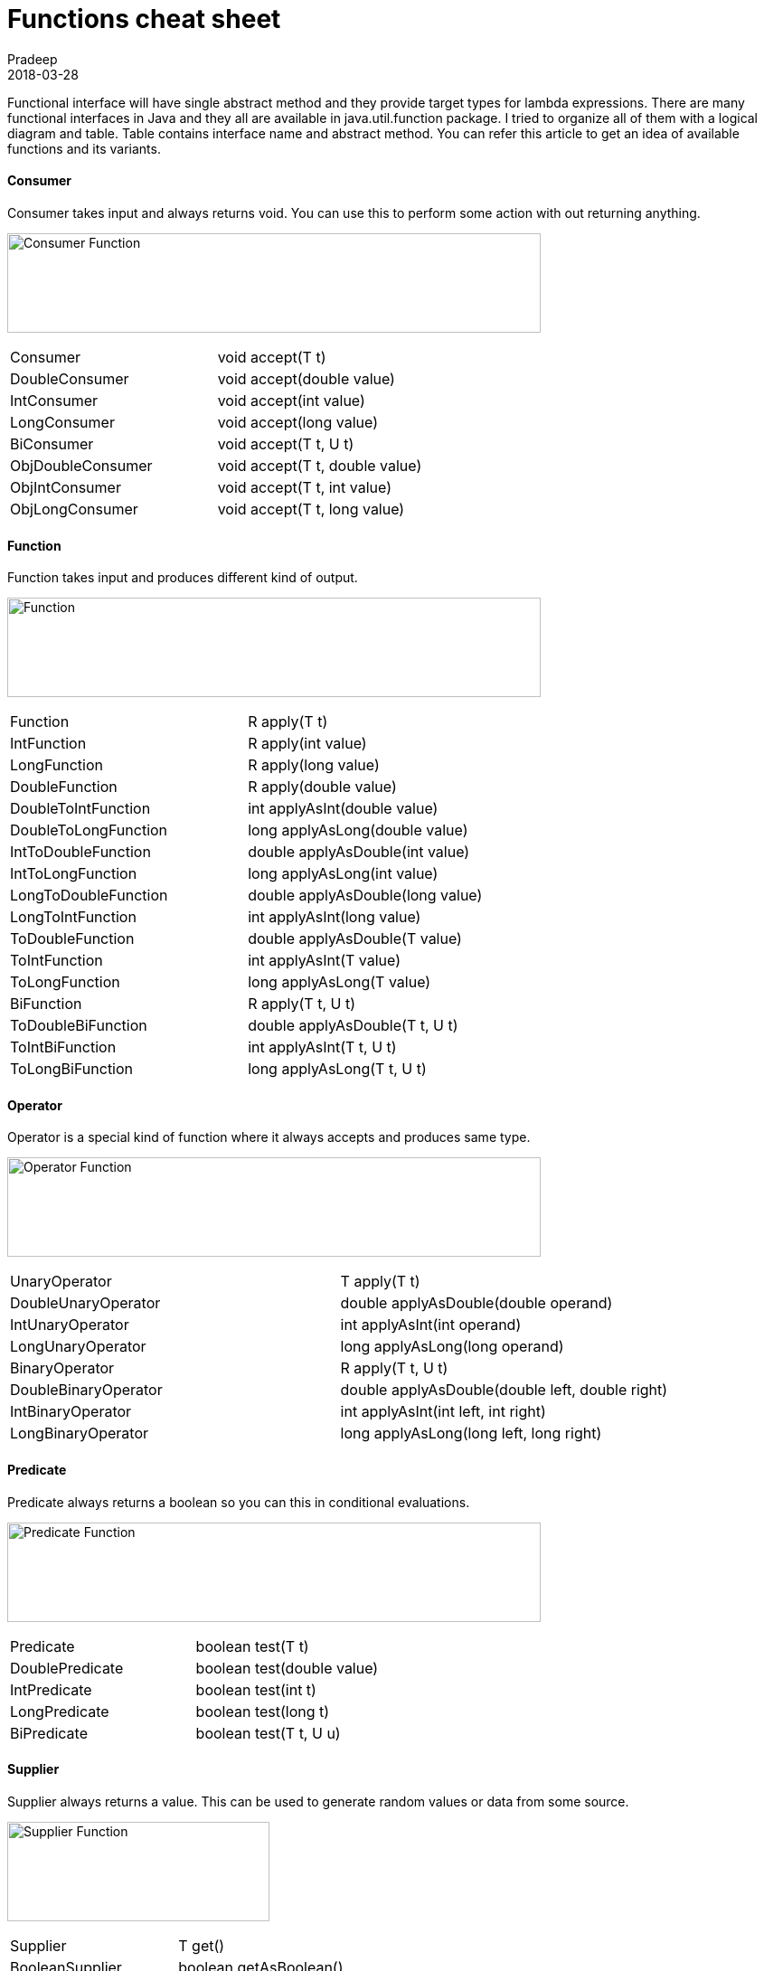 = Functions cheat sheet
Pradeep
2018-03-28
:jbake-type: post
:jbake-status: published
:jbake-tags: functional, java, java10
:jbake-summary: Functional interface will have single abstract method and they provide target types for lambda expressions. There are many functional interfaces in Java and they all are available in java.util.function package. I tried to organize all of them with a logical diagram and table.
:jbake-image: banners/blog-banner-functions-cheat-sheet.png
:idprefix:

Functional interface will have single abstract method and they provide target types for lambda expressions. There are many functional interfaces in Java and they all are available in java.util.function package. I tried to organize all of them with a logical diagram and table. Table contains interface name and abstract method. You can refer this article to get an idea of available functions and its variants.

==== Consumer
Consumer takes input and always returns void. You can use this to perform some action with out returning anything.

[.text-center]
image:img/posts/consumer-function.png[Consumer Function,590,110]

|=======================
|Consumer	 |void accept(T t)
|DoubleConsumer	 |void accept(double value)
|IntConsumer	 |void accept(int value)
|LongConsumer	 |void accept(long value)
|BiConsumer	 |void accept(T t, U t)
|ObjDoubleConsumer	 |void accept(T t, double value)
|ObjIntConsumer	 |void accept(T t, int value)
|ObjLongConsumer	 |void accept(T t, long value)
|=======================

==== Function
Function takes input and produces different kind of output.

[.text-center]
image:img/posts/function.png[Function,590,110]

|=======================
|Function	 |R apply(T t)
|IntFunction	 |R apply(int value)
|LongFunction	 |R apply(long value)
|DoubleFunction	 |R apply(double value)
|DoubleToIntFunction	 |int applyAsInt(double value)
|DoubleToLongFunction	 |long applyAsLong(double value)
|IntToDoubleFunction	 |double applyAsDouble(int value)
|IntToLongFunction	 |long applyAsLong(int value)
|LongToDoubleFunction	 |double applyAsDouble(long value)
|LongToIntFunction	 |int applyAsInt(long value)
|ToDoubleFunction	 |double applyAsDouble(T value)
|ToIntFunction	 |int applyAsInt(T value)
|ToLongFunction	 |long applyAsLong(T value)
|BiFunction	 |R apply(T t, U t)
|ToDoubleBiFunction	 |double applyAsDouble(T t, U t)
|ToIntBiFunction	 |int applyAsInt(T t, U t)
|ToLongBiFunction	 |long applyAsLong(T t, U t)
|=======================

==== Operator
Operator is a special kind of function where it always accepts and produces same type.

[.text-center]
image:img/posts/operator-function.png[Operator Function,590,110]

|=======================
|UnaryOperator	 |T apply(T t)
|DoubleUnaryOperator	 |double applyAsDouble(double operand)
|IntUnaryOperator	 |int applyAsInt(int operand)
|LongUnaryOperator	 |long applyAsLong(long operand)
|BinaryOperator	 |R apply(T t, U t)
|DoubleBinaryOperator	 |double applyAsDouble(double left, double right)
|IntBinaryOperator	 |int applyAsInt(int left, int right)
|LongBinaryOperator	 |long applyAsLong(long left, long right)
|=======================

==== Predicate
Predicate always returns a boolean so you can this in conditional evaluations.

[.text-center]
image:img/posts/predicate-function.png[Predicate Function,590,110]

|=======================
|Predicate	 |boolean test(T t)
|DoublePredicate	 |boolean test(double value)
|IntPredicate	 |boolean test(int t)
|LongPredicate	 |boolean test(long t)
|BiPredicate	 |boolean test(T t, U u)
|=======================

==== Supplier
Supplier always returns a value. This can be used to generate random values or data from some source.

[.text-center]
image:img/posts/supplier-function.png[Supplier Function,290,110]

|=======================
|Supplier	 |T get()
|BooleanSupplier	 |boolean getAsBoolean()
|DoubleSupplier	 |double getAsDouble()
|IntSupplier	 |int getAsInt()
|LongSupplier	 |long getAsLong()
|=======================
